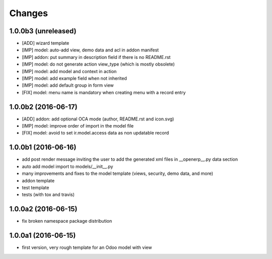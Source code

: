 Changes
~~~~~~~

.. Future (?)
.. ----------
.. -

1.0.0b3 (unreleased)
--------------------
- [ADD] wizard template
- [IMP] model: auto-add view, demo data and acl in addon manifest
- [IMP] addon: put summary in description field if there is no README.rst
- [IMP] model: do not generate action view_type (which is mostly obsolete)
- [IMP] model: add model and context in action
- [IMP] model: add example field when not inherited
- [IMP] model: add default group in form view
- [FIX] model: menu name is mandatory when creating menu with a record entry

1.0.0b2 (2016-06-17)
--------------------
- [ADD] addon: add optional OCA mode (author, README.rst and icon.svg)
- [IMP] model: improve order of import in the model file
- [FIX] model: avoid to set ir.model.access data as non updatable record

1.0.0b1 (2016-06-16)
--------------------
- add post render message inviting the user to add the generated xml
  files in __openerp__.py data section
- auto add model import to models/__init__.py
- many improvements and fixes to the model template (views, security,
  demo data, and more)
- addon template
- test template
- tests (with tox and travis)

1.0.0a2 (2016-06-15)
--------------------
- fix broken namespace package distribution

1.0.0a1 (2016-06-15)
--------------------
- first version, very rough template for an Odoo model with view
